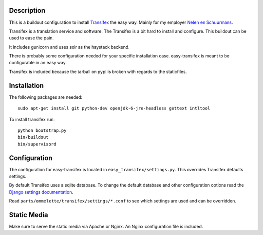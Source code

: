 Description
===========

.. image:: https://secure.travis-ci.org/rvanlaar/easy-transifex.png?branch=master
   :target: http://travis-ci.org/rvanlaar/easy-transifex/


This is a buildout configuration to install 
`Transifex <http://www.transifex.net>`_ the easy way.
Mainly for my employer `Nelen en Schuurmans <http://www.nelen-schuurmans.nl>`_.

Transifex is a translation service and software.
The Transifex is a bit hard to install and configure.
This buildout can be used to ease the pain.

It includes gunicorn and uses solr as the haystack backend.

There is probably some configuration needed for your specific installation
case. easy-transifex is meant to be configurable in an easy way.

Transifex is included because the tarball on pypi is broken with regards
to the staticfiles.

Installation
============

The following packages are needed::
  
  sudo apt-get install git python-dev openjdk-6-jre-headless gettext intltool

To install transifex run::

  python bootstrap.py
  bin/buildout
  bin/supervisord

Configuration
=============

The configuration for easy-transifex is located in 
``easy_transifex/settings.py``.
This overrides Transifex defaults settings.

By default Transifex uses a sqlite database. 
To change the default database and other configuration options read
the `Django settings documentation <https://docs.djangoproject.com/en/dev/topics/settings/>`_.

Read ``parts/ommelette/transifex/settings/*.conf`` to see which settings
are used and can be overridden.

Static Media
============

Make sure to serve the static media via Apache or Nginx.
An Nginx configuration file is included.
